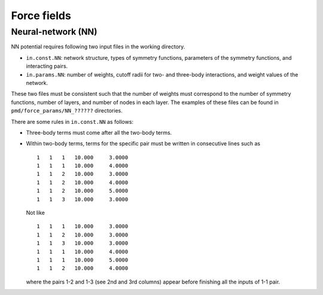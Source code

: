 .. Manual for force fields implemented in NAP

========================================
Force fields
========================================


.. _neural_network:

Neural-network (NN)
========================================

NN potential requires following two input files in the working directory.

- ``in.const.NN``: network structure, types of symmetry functions, parameters of the symmetry functions, and interacting pairs.
- ``in.params.NN``: number of weights, cutoff radii for two- and three-body interactions, and weight values of the network.

These two files must be consistent such that the number of weights must correspond to the number of symmetry functions, number of layers, and number of nodes in each layer.
The examples of these files can be found in ``pmd/force_params/NN_??????`` directories.

There are some rules in ``in.const.NN`` as follows:

- Three-body terms must come after all the two-body terms.
- Within two-body terms, terms for the specific pair must be written in consecutive lines such as
  ::

     1   1   1   10.000     3.0000
     1   1   1   10.000     4.0000
     1   1   2   10.000     3.0000
     1   1   2   10.000     4.0000
     1   1   2   10.000     5.0000
     1   1   3   10.000     3.0000

  Not like
  ::

     1   1   1   10.000     3.0000
     1   1   2   10.000     3.0000
     1   1   3   10.000     3.0000
     1   1   1   10.000     4.0000
     1   1   1   10.000     5.0000
     1   1   2   10.000     4.0000

  where the pairs 1-2 and 1-3 (see 2nd and 3rd columns) appear before finishing all the inputs of 1-1 pair.


